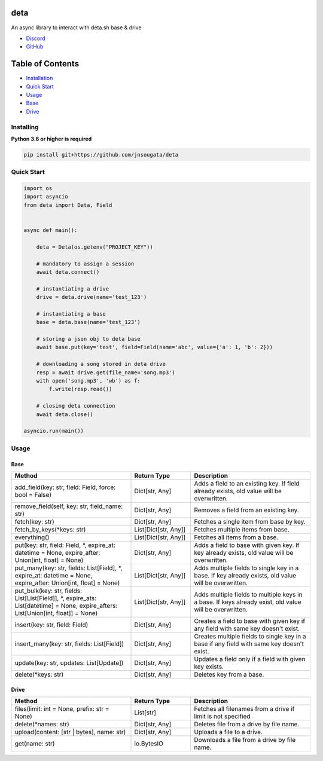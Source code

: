 deta
==========

An async library to interact with deta.sh base & drive

- `Discord <https://discord.gg/bh99VTt9dH>`_
- `GitHub <https://github.com/jnsougata>`_

Table of Contents
=================
- `Installation <#installing>`_
- `Quick Start <#quick-start>`_
- `Usage <#usage>`_
- `Base <#base>`_
- `Drive <#drive>`_


Installing
----------

**Python 3.6 or higher is required**

.. code:: sh

    pip install git+https://github.com/jnsougata/deta

Quick Start
--------------

.. code:: py

    import os
    import asyncio
    from deta import Deta, Field


    async def main():

        deta = Deta(os.getenv("PROJECT_KEY"))

        # mandatory to assign a session
        await deta.connect()

        # instantiating a drive
        drive = deta.drive(name='test_123')

        # instantiating a base
        base = deta.base(name='test_123')

        # storing a json obj to deta base
        await base.put(key='test', field=Field(name='abc', value={'a': 1, 'b': 2}))

        # downloading a song stored in deta drive
        resp = await drive.get(file_name='song.mp3')
        with open('song.mp3', 'wb') as f:
            f.write(resp.read())

        # closing deta connection
        await deta.close()

    asyncio.run(main())

Usage
------

Base
~~~~~~
.. csv-table::
   :header: "Method", "Return Type", "Description"
   :widths: 200, 100, 200

   "add_field(key: str, field: Field, force: bool = False)", "Dict[str, Any]", "Adds a field to an existing key. If field already exists, old value will be overwritten."
   "remove_field(self, key: str, field_name: str)", "Dict[str, Any]", "Removes a field from an existing key."
   "fetch(key: str)", "Dict[str, Any]", "Fetches a single item from base by key."
   "fetch_by_keys(*keys: str)", "List[Dict[str, Any]]", "Fetches multiple items from base."
   "everything()", "List[Dict[str, Any]]", "Fetches all items from a base."
   "put(key: str, field: Field, *, expire_at: datetime = None, expire_after: Union[int, float] = None)", "Dict[str, Any]", "Adds a field to base with given key. If key already exists, old value will be overwritten."
   "put_many(key: str, fields: List[Field], *, expire_at: datetime = None, expire_after: Union[int, float] = None)", "List[Dict[str, Any]]", "Adds multiple fields to single key in a base. If key already exists, old value will be overwritten."
   "put_bulk(key: str, fields: List[List[Field]], *, expire_ats: List[datetime] = None, expire_afters: List[Union[int, float]] = None)", "List[Dict[str, Any]]", "Adds multiple fields to multiple keys in a base. If keys already exist, old value will be overwritten."
   "insert(key: str, field: Field)", "Dict[str, Any]", "Creates a field to base with given key if any field with same key doesn't exist."
   "insert_many(key: str, fields: List[Field])", "Dict[str, Any]", "Creates multiple fields to single key in a base if any field with same key doesn't exist."
   "update(key: str, updates: List[Update])", "Dict[str, Any]", "Updates a field only if a field with given key exists."
   "delete(*keys: str)", "Dict[str, Any]", "Deletes key from a base."

Drive
~~~~~~
.. csv-table::
   :header: "Method", "Return Type", "Description"
   :widths: 200, 100, 200

   "files(limit: int = None, prefix: str = None)", "List[str]", "Fetches all filenames from a drive if limit is not specified"
   "delete(*names: str)", "Dict[str, Any]", "Deletes file from a drive by file name."
   "upload(content: [str | bytes], name: str)", "Dict[str, Any]", "Uploads a file to a drive."
   "get(name: str)", "io.BytesIO", "Downloads a file from a drive by file name."
